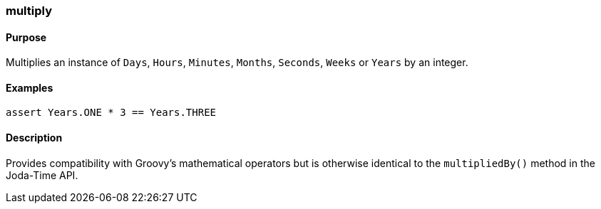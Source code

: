 [[multiply]]
=== multiply

==== Purpose

Multiplies an instance of `Days`, `Hours`, `Minutes`, `Months`, `Seconds`, `Weeks` or `Years` by an integer.

==== Examples

[source,groovy]
----
assert Years.ONE * 3 == Years.THREE
----

==== Description

Provides compatibility with Groovy's mathematical operators but is otherwise identical to the `multipliedBy()` method in the Joda-Time API.